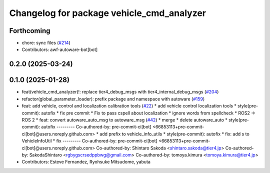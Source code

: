 ^^^^^^^^^^^^^^^^^^^^^^^^^^^^^^^^^^^^^^^^^^
Changelog for package vehicle_cmd_analyzer
^^^^^^^^^^^^^^^^^^^^^^^^^^^^^^^^^^^^^^^^^^

Forthcoming
-----------
* chore: sync files (`#214 <https://github.com/autowarefoundation/autoware_tools/issues/214>`_)
* Contributors: awf-autoware-bot[bot]

0.2.0 (2025-03-24)
------------------

0.1.0 (2025-01-28)
------------------
* feat(vehicle_cmd_analyzer)!: replace tier4_debug_msgs with tier4_internal_debug_msgs (`#204 <https://github.com/autowarefoundation/autoware_tools/issues/204>`_)
* refactor(global_parameter_loader): prefix package and namespace with autoware (`#159 <https://github.com/autowarefoundation/autoware_tools/issues/159>`_)
* feat: add vehicle, control and localization calibration tools (`#22 <https://github.com/autowarefoundation/autoware_tools/issues/22>`_)
  * add vehicle control localization tools
  * style(pre-commit): autofix
  * fix pre commit
  * Fix to pass cspell about localization
  * ignore words from spellcheck
  * ROS2 -> ROS 2
  * feat: convert autoware_auto_msg to autoware_msg (`#42 <https://github.com/autowarefoundation/autoware_tools/issues/42>`_)
  * merge
  * delete autoware_auto
  * style(pre-commit): autofix
  ---------
  Co-authored-by: pre-commit-ci[bot] <66853113+pre-commit-ci[bot]@users.noreply.github.com>
  * add prefix to vehicle_info_utils
  * style(pre-commit): autofix
  * fix: add s to VehicleInfoUtil
  * fix
  ---------
  Co-authored-by: pre-commit-ci[bot] <66853113+pre-commit-ci[bot]@users.noreply.github.com>
  Co-authored-by: Shintaro Sakoda <shintaro.sakoda@tier4.jp>
  Co-authored-by: SakodaShintaro <rgbygscrsedppbwg@gmail.com>
  Co-authored-by: tomoya.kimura <tomoya.kimura@tier4.jp>
* Contributors: Esteve Fernandez, Ryohsuke Mitsudome, yabuta
